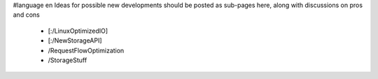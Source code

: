 #language en
Ideas for possible new developments should be posted as sub-pages here, along with discussions on pros and cons

 * [:/LinuxOptimizedIO]
 * [:/NewStorageAPI]
 * /RequestFlowOptimization
 * /StorageStuff
